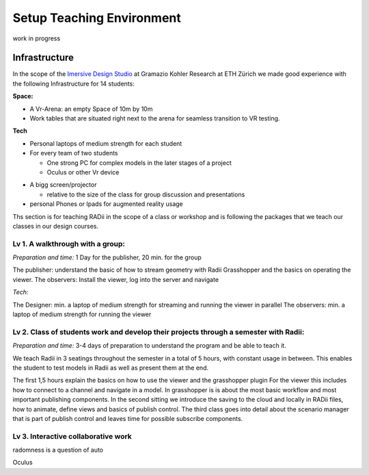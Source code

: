 ***************************************************
Setup Teaching Environment
***************************************************

work in progress

.. @sarah-schneider ich habe das Gefühl das dieser Teil vielleicht weg könnte. Mir scheint eine Beschreibung für den Unterricht berrechtigt nicht gleich eine ganze Webseite zum Thema teaching
..  gereon. move sections to the guides


Infrastructure
^^^^^^^^^^^^^^^^

In the scope of the `Imersive Design Studio <https://gramaziokohler.arch.ethz.ch/web/d/lehre/448.html>`_ at Gramazio Kohler Research at ETH Zürich we made good experience with the following Infrastructure for 14 students:
  
**Space:**

- A Vr-Arena: an empty Space of 10m by 10m 
- Work tables that are situated right next to the arena for seamless transition to VR testing.

**Tech**

- Personal laptops of medium strength for each student
- For every team of two students

  - One strong PC for complex models in the later stages of a project 
  - Oculus or other Vr device

.. the link in the next section should go towards a 3d model of the clamp that we use in the studio to make the occulus a handheld device 

    - using a `clamp <>` to modify the VR glasses into handheld devices makes for more seamless switching between users in discussion 

 

- A bigg screen/projector 

  - relative to the size of the class for group discussion and presentations

- personal Phones or Ipads for augmented reality usage





Ths section is for teaching RADii in the scope of a class or workshop and is following the packages that we teach our classes in our design courses.


Lv 1. A walkthrough with a group:
-------------------------------------------

*Preparation and time:* 1 Day for the publisher, 20 min. for the group 

The publisher: understand the basic of how to stream geometry with Radii Grasshopper and the basics on operating the viewer.
The observers: Install the viewer, log into the server and navigate

*Tech:*

The Designer: min. a laptop of medium strength for streaming and running the viewer in parallel
The observers:  min. a laptop of medium strength for running the viewer


Lv 2. Class of students work and develop their projects through a semester with Radii:
------------------------------------------------------------------------------------------

*Preparation and time:* 3-4 days of preparation to understand the program and be able to teach it.

We teach Radii in 3 seatings throughout the semester in a total of 5 hours, with constant usage in between.
This enables the student to test models in Radii as well as present them at the end.

The first 1,5 hours explain the basics on how to use the viewer and the grasshopper plugin
For the viewer this includes how to connect to a channel and navigate in a model. In grasshopper
is is about the most basic workflow and most important publishing components.
In the second sitting we introduce the saving to the cloud and locally in RADii files, how to animate, define views and basics of publish control. 
The third class goes into detail about the scenario manager that is part of publish control and leaves time for possible subscribe components.



Lv 3. Interactive collaborative work
------------------------------------------

radomness is a question of auto 	

Oculus 

